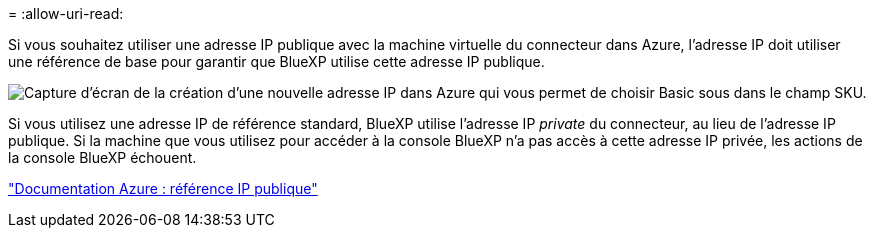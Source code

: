 = 
:allow-uri-read: 


Si vous souhaitez utiliser une adresse IP publique avec la machine virtuelle du connecteur dans Azure, l'adresse IP doit utiliser une référence de base pour garantir que BlueXP utilise cette adresse IP publique.

image:screenshot-azure-sku.png["Capture d'écran de la création d'une nouvelle adresse IP dans Azure qui vous permet de choisir Basic sous dans le champ SKU."]

Si vous utilisez une adresse IP de référence standard, BlueXP utilise l'adresse IP _private_ du connecteur, au lieu de l'adresse IP publique. Si la machine que vous utilisez pour accéder à la console BlueXP n'a pas accès à cette adresse IP privée, les actions de la console BlueXP échouent.

https://learn.microsoft.com/en-us/azure/virtual-network/ip-services/public-ip-addresses#sku["Documentation Azure : référence IP publique"^]
